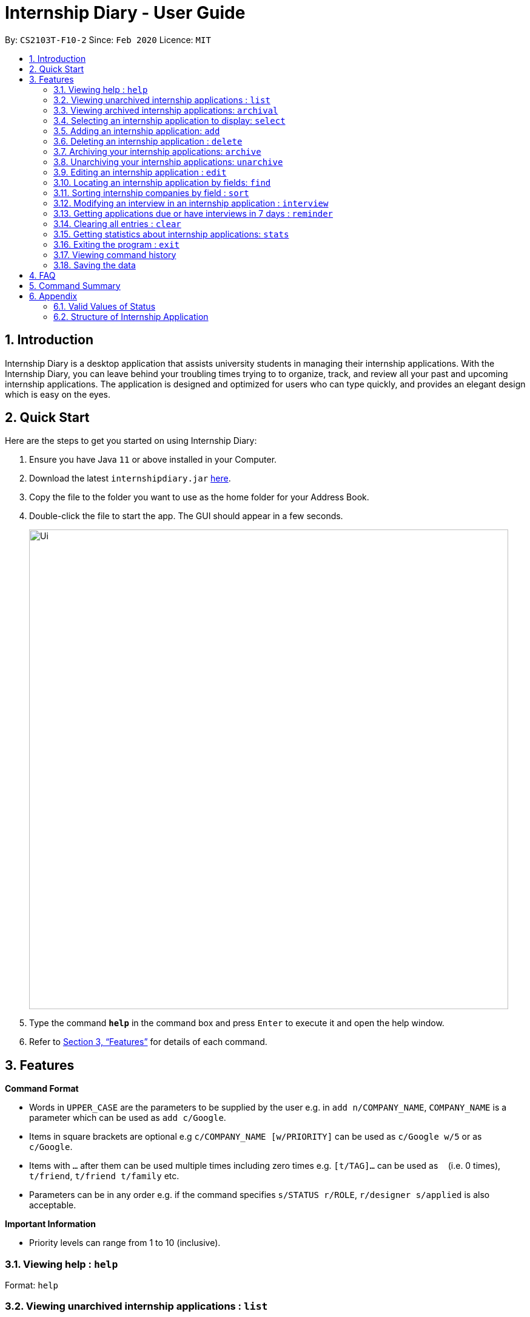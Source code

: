 = Internship Diary - User Guide
:site-section: UserGuide
:toc:
:toclevels: 5
:toc-title:
:toc-placement: preamble
:sectnums:
:sectnumlevels: 5
:imagesDir: images
:stylesDir: stylesheets
:xrefstyle: full
:experimental:
ifdef::env-github[]
:tip-caption: :bulb:
:note-caption: :information_source:
endif::[]
:repoURL: https://github.com/AY1920S2-CS2103T-F10-2/main

By: `CS2103T-F10-2`      Since: `Feb 2020`      Licence: `MIT`

== Introduction

Internship Diary is a desktop application that assists university students in managing their internship applications.
With the Internship Diary, you can leave behind your troubling times trying to to organize, track, and review all your past and upcoming internship applications.
The application is designed and optimized for users who can type quickly, and provides an elegant design which is easy on the eyes.

== Quick Start

Here are the steps to get you started on using Internship Diary:

. Ensure you have Java `11` or above installed in your Computer.
. Download the latest `internshipdiary.jar` link:{repoURL}/releases[here].
. Copy the file to the folder you want to use as the home folder for your Address Book.
. Double-click the file to start the app.
The GUI should appear in a few seconds.
+
image::Ui.png[width="790"]
+
. Type the command *`help`* in the command box and press kbd:[Enter] to execute it and open the help window. +
. Refer to <<Features>> for details of each command.

[[Features]]
== Features

====
*Command Format*

* Words in `UPPER_CASE` are the parameters to be supplied by the user e.g. in `add n/COMPANY_NAME`, `COMPANY_NAME` is a parameter which can be used as `add c/Google`.
* Items in square brackets are optional e.g `c/COMPANY_NAME [w/PRIORITY]` can be used as `c/Google w/5` or as `c/Google`.
* Items with `…`​ after them can be used multiple times including zero times e.g. `[t/TAG]...` can be used as `{nbsp}`
(i.e. 0 times), `t/friend`, `t/friend t/family` etc.
* Parameters can be in any order e.g. if the command specifies `s/STATUS r/ROLE`, `r/designer s/applied` is also acceptable.
====

====
*Important Information*

* Priority levels can range from 1 to 10 (inclusive).
====

=== Viewing help : `help`

Format: `help`

=== Viewing unarchived internship applications : `list`

Displays internship applications in your unarchived list.

This is also known as your "Main" list. +

Format: `list`

=== Viewing archived internship applications: `archival`

Displays internship applications in your archived list. +

Format: `archival`

=== Selecting an internship application to display: `select`

Selects an internship application to display on the right panel of the internship diary. +

[TIP]
Alternatively, you could use your mouse and click on a specific internship application in the left panel of the internship diary

Format: `select INDEX`

Examples:

* `select 1`

=== Adding an internship application: `add`

Adds an internship application to the internship diary +
Format: `add c/COMPANY r/ROLE d/DATE s/STATUS [p/PHONE] [e/EMAIL] [a/ADDRESS] [w/PRIORITY]` +
Refer to <<Structure of Internship Application>> for valid values.

Examples:

* `add c/Microsoft r/software engineer d/01 01 2020 s/rejected`
* `add c/Google r/Software Engineer d/20 02 2020 s/applied p/91234567 e/google@google.com a/123 Orchard Road`

=== Deleting an internship application : `delete`

Deletes the specified internship application from the current list. +

Formats:

* `delete INDEX`
* `delete INDEX, [INDEX], [INDEX], ...`
* `delete s/STATUS`

****
* Deletes the application at the specified `INDEX`.
* The index refers to the index number shown in the displayed internship application.
* The index *must be a positive integer* 1, 2, 3, ...
* The index can be entered in any order.
* The status has to be a valid one.
* The command will work on both the main and archival list.
* Note that status holds a higher priority than index.
** For example, the application will delete according to status instead of index for the following command: `delete s/applied 1, 2, 3`
* Note that duplicated index will be ignored and not affect the execution.
** For example, the duplicated index will not affect the execution for the following command: `delete 2, 2, 3`
****

Examples:

* `list` +
`delete 2` +
Deletes the 2nd internship application in the main list.

* `archival` +
`delete s/applied` +
Deletes all the internship applications with the `applied` status in the archival list.

* `find Google` +
`delete 2, 1, 3` +
Deletes the 1st, 2nd, and 3rd internship application in the results of the `find` command.

=== Archiving your internship applications: `archive`

Moves your internship applications from the main list to the archival list. +

Formats:

* `archive INDEX`
* `archive INDEX, [INDEX], [INDEX], ...`
* `archive s/STATUS`

****
* Archives the application at the specified `INDEX`.
* The index refers to the index number shown in the displayed internship application.
* The index *must be a positive integer* 1, 2, 3, ...
* The index can be entered in any order.
* The status has to be a valid one.
* The command will only work on the main list.
* Note that status holds a higher priority than index.
** For example, the application will archive according to status instead of index for the following command: `archive s/applied 1, 2, 3`
* Note that duplicated index will be ignored and not affect the execution.
** For example, the duplicated index will not affect the execution for the following command: `archive 2, 2, 3`
****

Examples:

* `list` +
`archive 3` +
Archives the 3rd internship application in the main list.

* `find Google` +
`archive 2, 1, 3` +
Archives the 1st, 2nd, and 3rd internship application in the results of the `find` command.

* `find Van` +
`archive s/rejected` +
Archives all the internship applications with the `rejected` status in the results of the `find` command.

=== Unarchiving your internship applications: `unarchive`

Moves your internship applications from the archival list to the main list. +

Formats:

* `unarchive INDEX`
* `unarchive INDEX, [INDEX], [INDEX], ...`
* `unarchive s/STATUS`

****
* Unarchives the application at the specified `INDEX`.
* The index refers to the index number shown in the displayed internship application.
* The index *must be a positive integer* 1, 2, 3, ...
* The index can be entered in any order.
* The status has to be a valid one.
* The command will only work on the archival list.
* Note that status holds a higher priority than index.
** For example, the application will unarchive according to status instead of index for the following command: `unarchive s/applied 1, 2, 3`
* Note that duplicated index will be ignored and not affect the execution.
** For example, the duplicated index will not affect the execution for the following command: `unarchive 2, 2, 3`
****

Examples:

* `archival` +
`unarchive 2` +
Unarchives the 2nd internship application in the archival list.

* `find IBM` +
`unarchive 2, 1, 3` +
Unarchives the 1st, 2nd, and 3rd internship application in the results of the `find` command.

* `find Van` +
`unarchive s/interview` +
Unarchives all the internship applications with the `interview` status in the results of the `find` command.

=== Editing an internship application : `edit`

Edits an internship application in the internship diary. +
Format: `edit INDEX [c/COMPANY] [r/ROLE] [d/DATE] [s/STATUS] [p/PHONE] [e/EMAIL] [a/ADDRESS] [w/PRIORITY]​`

****
* Edits the internship application at the specified `INDEX`.
The index refers to the index number shown in the displayed list.
The index *must be a positive integer* 1, 2, 3, ...
* At least one of the optional fields must be provided.
* Existing values will be updated to the input values.
****

Examples:

* `edit 1 s/applied r/Product Management` +
Edits the status and role of the internship application to be `applied` and `Product Management` respectively.

=== Locating an internship application by fields: `find`

Finds all internship application(s) with the specified fields containing any of the given keywords.

[cols="1,20"]
|===
|💡|The find parameters will appear at the bottom left of the internship diary
|===

[cols="1a,1"]
|===
2.1+|*Format*
2.1+|`find [KEYWORDS] [c/COMPANY] [r/ROLE] [a/ADDRESS] [p/PHONE] [e/EMAIL] [d/DATE] [w/PRIORITY] [s/STATUS]`
2.1+|*More Information*
2.1+|
* The search is case insensitive. e.g `google` will match `Google`
* The order of the keywords does not matter. e.g. `AI Singapore` will match `Singapore AI`
* Companies matching at least one keyword will be returned (i.e. `OR` search). e.g. `AI Singapore` will return `AISingapore`, `AI Malaysia`
* Partial words will be matched e.g. `find a/Singapore` will match internship application with address field named `Singapores`
* If `[KEYWORDS]` is provided, find will look for matches in any field except for application date based on `KEYWORDS`, regardless of whether other fields are specified.
* When fields are specified, only applications where all the specified fields match are returned (i.e. `AND` search).
e.g. `find c/google r/software engineer` will return application with company being `Google` and role
being `Software Engineer` but not company that is `Facebook` and role being `Software Engineer`
|*Usage Example(s)* | *Outcome*
|`find Google`|Displays internship application(s) with company `Google` OR `Google Deepmind` OR with email `alice@google.com`
|`find c/Google s/applied`|Displays internship application(s) with company `Google` AND status `APPLIED`
|===

// tag::sort[]
=== Sorting internship companies by field : `sort`

Sort displayed internship companies based on a given FIELD. +
Type `reverse` before `FIELD` to sort in the reverse order. +
Format: `sort [reverse] FIELD`.

Available values for `FIELD`: +
`c/`: Sorts by company name (Dictionary Order). +
`d/`: Sorts by application date (Chronological Order). +
`r/`: Sorts by role (Dictionary Order). +
`s/`: Sorts by status (Refer to <<Valid Values of Status>>). +
`w/`: Sorts by priority level (Ascending Order). +

****
* Sort displayed internship companies based on a given FIELD
****

Examples:

* `Sort c/` +
Returns a list of currently displayed companies sorted by company name.

// end::sort[]

=== Modifying an interview in an internship application : `interview`

Add, list, edit or delete interviews within an internship application +

[TIP]
An interview must contain a date and a boolean that represents whether an interview is conducted online or not. +
If the interview is not conducted online, an additional address field must be provided.

Format:

* Overview +
`interview INTERNSHIP_INDEX COMMAND_WORD [INTERVIEW_INDEX] [a/ADDRESS] [d/DATE] [o/IS_ONLINE]`

****
* A `COMMAND_WORD` can be: `add list edit delete` +
The command will behave identically to their internship application counterparts
* The `INTERNSHIP_INDEX` corresponds to the index of the internship in the displayed internship list.
Whereas the `INTERVIEW_INDEX` corresponds to the index of the interview in the interview list. +
Both indexes must be positive integer 1, 2, 3, ...
****

* Specific format of each `COMMAND_WORD`:

** Add interview +
`interview INTERNSHIP_INDEX add d/DATE o/IS_ONLINE [a/ADDRESS]`
** List interview +
`interview INTERNSHIP_INDEX list`
** Edit interview +
`interview INTERNSHIP_INDEX edit INTERVIEW_INDEX [a/ADDRESS] [d/DATE] [o/IS_ONLINE]`
** Delete interview +
`interview INTERNSHIP_INDEX delete INTERVIEW_INDEX`

Examples:

* `list` +
`interview 2 list` +
Lists all interviews in the 2nd internship application in the list
* `list` +
`interview 1 add o/false d/05 02 2020 a/123 Kent Ridge Road` +
Adds an interview to the 1st internship application in the list.
* `list` +
`interview 2 list` +
`interview 2 edit 1 d/05 01 2020` +
Edits the date of the 1st interview in the 2nd internship application in the list to `05 01 2020`.
* `list` +
`interview 1 list` +
`interview 1 delete 1` +
Deletes the 1st interview in the 1st internship application in the list.

=== Getting applications due or have interviews in 7 days : `reminder`

Shows internship applications which:

* have status `wishlist` and need to be submitted in 7 days
* have status `interview` and interviews scheduled in 7 days

The internship applications will be displayed in terms of urgency, with the application with the earliest application date or interview date, shown at the top.
+ Format: `reminder`
// end::delete[]

=== Clearing all entries : `clear`

Clears all entries from the Internship Diary. +
Format: `clear`

=== Getting statistics about internship applications: `stats`

Displays the current statistics regarding your internship application on the current list. +

It will open a new window that contains a bar chart and a pie chart.

Format: `stats`

****
* The bar chart showcases:
** the amount of internship application(s) under each status (wishlist, applied, interview, offered, rejected, ghosted)
* The pie chart showcases:
** the percentage of internship application(s) under a status (wishlist, applied, interview, offered, rejected, ghosted)
* The statistics window will dynamically update the statistics as you refine the view of your list of internship applications
** this includes any command that modifies your view (e.g. `add`, `delete`, `archive`, `unarchive`, `find`, `edit`, `list`, `archival`)
****

=== Exiting the program : `exit`

Exits the program. +
Format: `exit`

=== Viewing command history

Use the `up` and `down` arrow keys while the command box is being focused to scroll through your command history.

=== Saving the data

Internship Diary is saved in the hard disk automatically after any command that changes the data. +
There is no need to save manually.

== FAQ

*Q*: How do I transfer my data to another Computer? +
*A*: Install the app in the other computer and overwrite the empty data file it creates with the file that contains the data of your previous Internship Diary folder.

== Command Summary

* *Help* : `help`
* *List* : `list`
* *Archival* : `archival`
* *Select* : `select INDEX`
* *Add* `add c/COMPANY r/ROLE d/DATE s/STATUS [p/PHONE] [e/EMAIL] [a/ADDRESS] [w/PRIORITY]​` +
e.g. `add c/Google r/Software engineer s/wishlist d/10 10 2010`
* *Delete* : `delete INDEX` +
e.g. `delete 3`
* *Archive* : `archive INDEX` +
e.g. `archive 3`
* *Unarchive* : `unarchive INDEX` +
e.g. `unarchive 3`
* *Edit* : `edit INDEX [c/COMPANY] [r/ROLE] [d/DATE] [s/STATUS] [p/PHONE] [e/EMAIL] [a/ADDRESS] [w/PRIORITY]` +
e.g. `edit 2 c/Google s/applied`
* *Find* : `find [KEYWORDS] [c/COMPANY] [r/ROLE] [a/ADDRESS] [p/PHONE] [e/EMAIL] [d/DATE] [w/PRIORITY] [s/STATUS]` +
e.g. `find c/google r/engineer`
* *Sort* : `sort FIELD` +
e.g. `sort c/`
* *Interview* :

** Add:
`interview INTERNSHIP_INDEX add d/DATE o/IS_ONLINE [a/ADDRESS]` +
e.g. `interview 1 add d/20 12 2020 o/true`
** List:
`interview INTERNSHIP_INDEX list` +
e.g. `interview 1 list`
** Edit:
`interview INTERNSHIP_INDEX edit INTERVIEW_INDEX [a/ADDRESS] [d/DATE] [o/IS_ONLINE]` +
e.g. `interview 1 edit 1 d/10 10 2020`
** Delete:
`interview INTERNSHIP_INDEX delete INTERVIEW_INDEX` +
e.g. `interview 1 delete 1`
* *Reminder* : `reminder`
* *Clear* : `clear`
* *Statistics* : `stats`
* *Exit* : `exit`

== Appendix

=== Valid Values of Status

The valid values of Status as listed in sort order:

1. WISHLIST
2. APPLIED
3. INTERVIEW
4. OFFERED
5. REJECTED
6. GHOSTED

=== Structure of Internship Application

image::internshipDetailsExample.png[width="790"]

[TIP]
An input consisting of only spaces is also considered empty.

[%header,cols="1a, 1, 1, 1, 5"]
|===
|*Field Name* | *Prefix* | Can Be Empty? | Max Number of Values | Remarks
| Company | c/ | No | 1 | No restrictions on input.
| Role | c/ | No | 1 | No restrictions on input.
| Address | a/ | Yes | 1 | No restrictions on input.
| Phone | c/ | Yes | 1 | "+" at the start is optional. Must have between 4 and 15 digits if not empty.
| Email | e/ | Yes | 1 | Must contain symbol "@" if not empty. Does not ensure validity of email.
| Application Date | d/ | Yes | 1 | Must be a valid date of the form `day-month-year`. ` ` and `/` are also supported
separators. If year is not given, will default to the current year.
| Priority | w/ | No | 1 | Must be an integer from 0 to 10.
| Status | s/ | No | 1 | Possible values listed in <<Valid Values of Status>>. The first letter of the Status can be
used to input the respective Status values.
| Interviews | Not applicable | Yes | No limits | See <<Modifying an interview in an internship application : `interview`>>
|===

